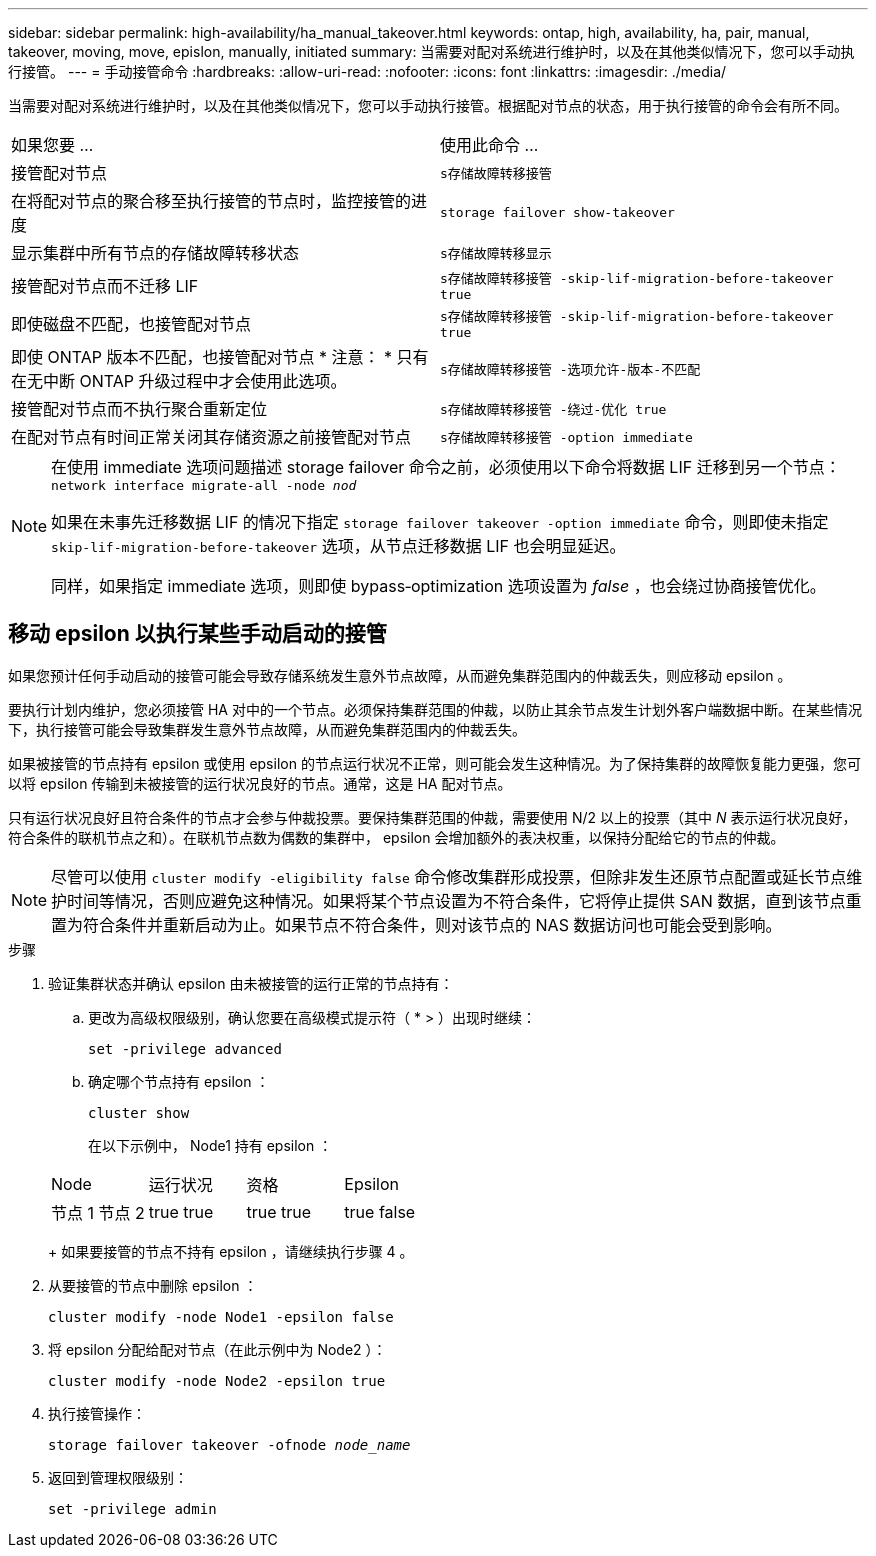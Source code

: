 ---
sidebar: sidebar 
permalink: high-availability/ha_manual_takeover.html 
keywords: ontap, high, availability, ha, pair, manual, takeover, moving, move, epislon, manually, initiated 
summary: 当需要对配对系统进行维护时，以及在其他类似情况下，您可以手动执行接管。 
---
= 手动接管命令
:hardbreaks:
:allow-uri-read: 
:nofooter: 
:icons: font
:linkattrs: 
:imagesdir: ./media/


[role="lead"]
当需要对配对系统进行维护时，以及在其他类似情况下，您可以手动执行接管。根据配对节点的状态，用于执行接管的命令会有所不同。

|===


| 如果您要 ... | 使用此命令 ... 


| 接管配对节点 | `s存储故障转移接管` 


| 在将配对节点的聚合移至执行接管的节点时，监控接管的进度 | `storage failover show‑takeover` 


| 显示集群中所有节点的存储故障转移状态 | `s存储故障转移显示` 


| 接管配对节点而不迁移 LIF | `s存储故障转移接管 ‑skip‑lif‑migration‑before‑takeover true` 


| 即使磁盘不匹配，也接管配对节点 | `s存储故障转移接管 ‑skip‑lif‑migration‑before‑takeover true` 


| 即使 ONTAP 版本不匹配，也接管配对节点 * 注意： * 只有在无中断 ONTAP 升级过程中才会使用此选项。 | `s存储故障转移接管 ‑选项允许‑版本‑不匹配` 


| 接管配对节点而不执行聚合重新定位 | `s存储故障转移接管 ‑绕过‑优化 true` 


| 在配对节点有时间正常关闭其存储资源之前接管配对节点 | `s存储故障转移接管 ‑option immediate` 
|===
[NOTE]
====
在使用 immediate 选项问题描述 storage failover 命令之前，必须使用以下命令将数据 LIF 迁移到另一个节点： `network interface migrate-all -node _nod_`

如果在未事先迁移数据 LIF 的情况下指定 `storage failover takeover ‑option immediate` 命令，则即使未指定 `skip‑lif‑migration‑before‑takeover` 选项，从节点迁移数据 LIF 也会明显延迟。

同样，如果指定 immediate 选项，则即使 bypass‑optimization 选项设置为 _false_ ，也会绕过协商接管优化。

====


== 移动 epsilon 以执行某些手动启动的接管

如果您预计任何手动启动的接管可能会导致存储系统发生意外节点故障，从而避免集群范围内的仲裁丢失，则应移动 epsilon 。

要执行计划内维护，您必须接管 HA 对中的一个节点。必须保持集群范围的仲裁，以防止其余节点发生计划外客户端数据中断。在某些情况下，执行接管可能会导致集群发生意外节点故障，从而避免集群范围内的仲裁丢失。

如果被接管的节点持有 epsilon 或使用 epsilon 的节点运行状况不正常，则可能会发生这种情况。为了保持集群的故障恢复能力更强，您可以将 epsilon 传输到未被接管的运行状况良好的节点。通常，这是 HA 配对节点。

只有运行状况良好且符合条件的节点才会参与仲裁投票。要保持集群范围的仲裁，需要使用 N/2 以上的投票（其中 _N_ 表示运行状况良好，符合条件的联机节点之和）。在联机节点数为偶数的集群中， epsilon 会增加额外的表决权重，以保持分配给它的节点的仲裁。


NOTE: 尽管可以使用 `cluster modify ‑eligibility false` 命令修改集群形成投票，但除非发生还原节点配置或延长节点维护时间等情况，否则应避免这种情况。如果将某个节点设置为不符合条件，它将停止提供 SAN 数据，直到该节点重置为符合条件并重新启动为止。如果节点不符合条件，则对该节点的 NAS 数据访问也可能会受到影响。

.步骤
. 验证集群状态并确认 epsilon 由未被接管的运行正常的节点持有：
+
.. 更改为高级权限级别，确认您要在高级模式提示符（ * > ）出现时继续：
+
`set -privilege advanced`

.. 确定哪个节点持有 epsilon ：
+
`cluster show`

+
在以下示例中， Node1 持有 epsilon ：

+
|===


| Node | 运行状况 | 资格 | Epsilon 


 a| 
节点 1 节点 2
 a| 
true true
 a| 
true true
 a| 
true false

|===
+
如果要接管的节点不持有 epsilon ，请继续执行步骤 4 。



. 从要接管的节点中删除 epsilon ：
+
`cluster modify -node Node1 -epsilon false`

. 将 epsilon 分配给配对节点（在此示例中为 Node2 ）：
+
`cluster modify -node Node2 -epsilon true`

. 执行接管操作：
+
`storage failover takeover -ofnode _node_name_`

. 返回到管理权限级别：
+
`set -privilege admin`


